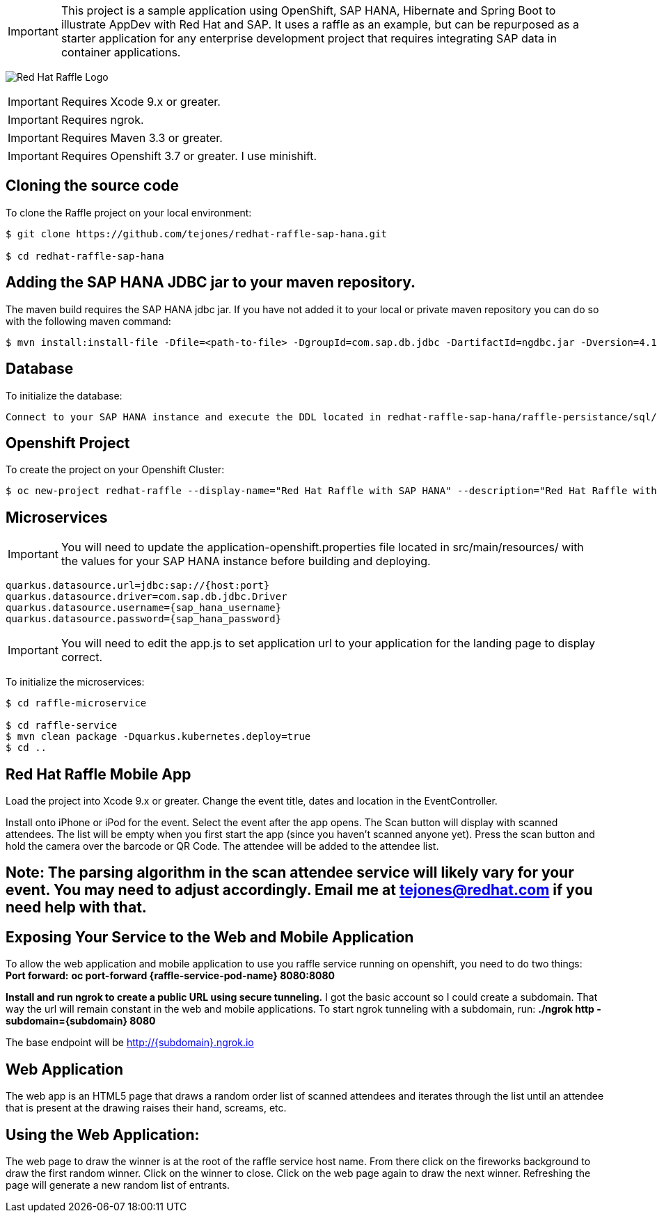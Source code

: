 IMPORTANT: This project is a sample application using OpenShift, SAP HANA, Hibernate and Spring Boot to illustrate AppDev with Red Hat and SAP. It uses a raffle as an example, but can be repurposed as a starter application for any enterprise development project that requires integrating SAP data in container applications.

image:redhat_raffle_big.png[Red Hat Raffle Logo, title="Red Hat Raffle Logo"]

IMPORTANT: Requires Xcode 9.x or greater.

IMPORTANT: Requires ngrok.

IMPORTANT: Requires Maven 3.3 or greater.

IMPORTANT: Requires Openshift 3.7 or greater. I use minishift.

== Cloning the source code
To clone the Raffle project on your local environment:

[source,bash,options="nowrap",subs="attributes+"]
----
$ git clone https://github.com/tejones/redhat-raffle-sap-hana.git

$ cd redhat-raffle-sap-hana
----

== Adding the SAP HANA JDBC jar to your maven repository.
The maven build requires the SAP HANA jdbc jar. If you have not added it to your local or private maven repository you can do so with the following maven command:

[source,bash,options="nowrap",subs="attributes+"]
----
$ mvn install:install-file -Dfile=<path-to-file> -DgroupId=com.sap.db.jdbc -DartifactId=ngdbc.jar -Dversion=4.1 -Dpackaging=jar
----

== Database
To initialize the database:

[source,bash,options="nowrap",subs="attributes+"]
----
Connect to your SAP HANA instance and execute the DDL located in redhat-raffle-sap-hana/raffle-persistance/sql/raffle-hana.ddl. This will create two tables: "attendee" and "event". "attendee" is used for the scanned attendees from the mobile app. The randomized winner will also be determined from this table. The "event" table is there if you would like to create entries and raffles for multiple events. That will need to be wired up if desired since it is not out-of-the-box.
----

== Openshift Project
To create the project on your Openshift Cluster:

[source,bash,options="nowrap",subs="attributes+"]
----
$ oc new-project redhat-raffle --display-name="Red Hat Raffle with SAP HANA" --description="Red Hat Raffle with SAP HANA"
----

== Microservices
IMPORTANT: You will need to update the application-openshift.properties file located in src/main/resources/ with the values for your SAP HANA instance before building and deploying.
[source,bash,options="nowrap",subs="attributes+"]
quarkus.datasource.url=jdbc:sap://{host:port}
quarkus.datasource.driver=com.sap.db.jdbc.Driver
quarkus.datasource.username={sap_hana_username}
quarkus.datasource.password={sap_hana_password}

IMPORTANT: You will need to edit the app.js to set application url to your application for the landing page to display correct.

To initialize the microservices:

[source,bash,options="nowrap",subs="attributes+"]
----
$ cd raffle-microservice

$ cd raffle-service
$ mvn clean package -Dquarkus.kubernetes.deploy=true
$ cd ..
----

== Red Hat Raffle Mobile App
Load the project into Xcode 9.x or greater. Change the event title, dates and location in the EventController.

Install onto iPhone or iPod for the event. Select the event after the app opens. The Scan button will display with scanned attendees. The list will be empty when you first start the app (since you haven't scanned anyone yet). Press the scan button and hold the camera over the barcode or QR Code. The attendee will be added to the attendee list.

== Note: The parsing algorithm in the scan attendee service will likely vary for your event. You may need to adjust accordingly. Email me at tejones@redhat.com if you need help with that.

== Exposing Your Service to the Web and Mobile Application
To allow the web application and mobile application to use you raffle service running on openshift, you need to do two things:
*Port forward:* 
**oc port-forward {raffle-service-pod-name}  8080:8080**

*Install and run ngrok to create a public URL using secure tunneling.* I got the basic account so I could create a subdomain. That way the url will remain constant in the web and mobile applications. To start ngrok tunneling with a subdomain, run:
**./ngrok http -subdomain={subdomain} 8080**

The base endpoint will be http://{subdomain}.ngrok.io

== Web Application
The web app is an HTML5 page that draws a random order list of scanned attendees and iterates through the list until an attendee that is present at the drawing raises their hand, screams, etc.

[source,bash,options="nowrap",subs="attributes+"]

== Using the Web Application:

The web page to draw the winner is at the root of the raffle service host name. From there click on the fireworks background to draw the first random winner. Click on the winner to close. Click on the web page again to draw the next winner. Refreshing the page will generate a new random list of entrants.


